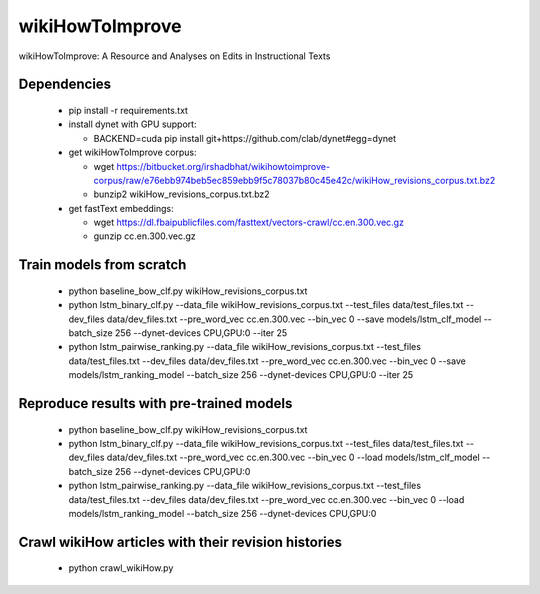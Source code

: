 wikiHowToImprove
================

wikiHowToImprove: A Resource and Analyses on Edits in Instructional Texts

Dependencies
------------

  - pip install -r requirements.txt
  - install dynet with GPU support: 

    - BACKEND=cuda pip install git+https://github.com/clab/dynet#egg=dynet
  - get wikiHowToImprove corpus:

    - wget https://bitbucket.org/irshadbhat/wikihowtoimprove-corpus/raw/e76ebb974beb5ec859ebb9f5c78037b80c45e42c/wikiHow_revisions_corpus.txt.bz2
    - bunzip2 wikiHow_revisions_corpus.txt.bz2

  - get fastText embeddings:

    - wget https://dl.fbaipublicfiles.com/fasttext/vectors-crawl/cc.en.300.vec.gz
    - gunzip cc.en.300.vec.gz

Train models from scratch
-------------------------

  - python baseline_bow_clf.py wikiHow_revisions_corpus.txt
  - python lstm_binary_clf.py --data_file wikiHow_revisions_corpus.txt --test_files data/test_files.txt --dev_files data/dev_files.txt --pre_word_vec cc.en.300.vec  --bin_vec 0 --save models/lstm_clf_model --batch_size 256 --dynet-devices CPU,GPU:0 --iter 25
  - python lstm_pairwise_ranking.py --data_file wikiHow_revisions_corpus.txt --test_files data/test_files.txt --dev_files data/dev_files.txt --pre_word_vec cc.en.300.vec  --bin_vec 0 --save models/lstm_ranking_model --batch_size 256 --dynet-devices CPU,GPU:0 --iter 25

Reproduce results with pre-trained models
-----------------------------------------

  - python baseline_bow_clf.py wikiHow_revisions_corpus.txt
  - python lstm_binary_clf.py --data_file wikiHow_revisions_corpus.txt --test_files data/test_files.txt --dev_files data/dev_files.txt --pre_word_vec cc.en.300.vec  --bin_vec 0 --load models/lstm_clf_model --batch_size 256 --dynet-devices CPU,GPU:0  
  - python lstm_pairwise_ranking.py --data_file wikiHow_revisions_corpus.txt --test_files data/test_files.txt --dev_files data/dev_files.txt --pre_word_vec cc.en.300.vec  --bin_vec 0 --load models/lstm_ranking_model --batch_size 256 --dynet-devices CPU,GPU:0

Crawl wikiHow articles with their revision histories
----------------------------------------------------

 - python crawl_wikiHow.py

